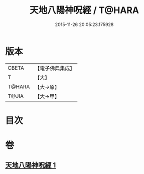 #+TITLE: 天地八陽神呪經 / T@HARA
#+DATE: 2015-11-26 20:05:23.175928
* 版本
 |     CBETA|【電子佛典集成】|
 |         T|【大】     |
 |    T@HARA|【大→原】   |
 |     T@JIA|【大→甲】   |

* 目次
* 卷
** [[file:KR6u0033_001.txt][天地八陽神呪經 1]]
